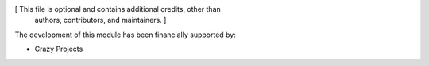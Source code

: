 [ This file is optional and contains additional credits, other than
  authors, contributors, and maintainers. ]

The development of this module has been financially supported by:

* Crazy Projects

